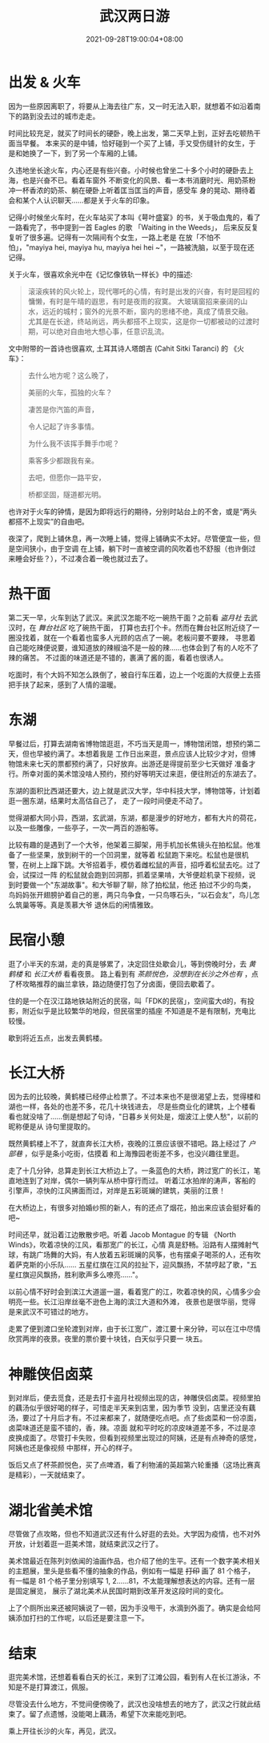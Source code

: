 #+title: 武汉两日游
#+date: 2021-09-28T19:00:04+08:00
#+lastmod: 2021-09-28T19:00:04+08:00
#+draft: false
* 出发 & 火车
  因为一些原因离职了，将要从上海去往广东，又一时无法入职，就想着不如沿着南下的路到没去过的城市走走。

  时间比较充足，就买了时间长的硬卧，晚上出发，第二天早上到，正好去吃顿热干面当早餐。
  本来买的是中铺，恰好碰到一个买了上铺，手又受伤缝针的女生，于是和她换了一下，到了另一个车厢的上铺。

  久违地坐长途火车，内心还是有些兴奋。小时候也曾坐二十多个小时的硬卧去上海，也是兴奋不已。看着车窗外
  不断变化的风景、看一本书消磨时光、用奶茶粉冲一杯香浓的奶茶、躺在硬卧上听着匡当匡当的声音，感受车
  身的晃动、期待着会和某个人认识聊天……都是关于火车的印象。

  记得小时候坐火车时，在火车站买了本叫《萼叶盛宴》的书，关于吸血鬼的，看了一路看完了，书中提到一首
  Eagles 的歌 「Waiting in the Weeds」， 后来反反复复听了很多遍。记得有一次隔间有个女生，一路上老是
  在放「不怕不怕」，"mayiya hei, mayiya hu, mayiya hei hei ~"，一路被洗脑，以至于现在还记得。

  关于火车，很喜欢余光中在《记忆像铁轨一样长》中的描述:

  #+begin_quote
  滚滚疾转的风火轮上，现代哪吒的心情，有时是出发的兴奋，有时是回程的慵懒，有时是午晴的遐思，有时是夜雨的寂寞。
  大玻璃窗招来豪阔的山水，远近的城村；窗外的光景不断，窗内的思绪不绝，真成了情景交融。
  尤其是在长途，终站尚远，两头都搭不上现实，这是你一切都被动的过渡时期，可以绝对自由地大想心事，任意识乱流。
  #+end_quote

  文中附带的一首诗也很喜欢, 土耳其诗人塔朗吉 (Cahit Sitki Taranci) 的 《火车》：

  #+begin_quote
  去什么地方呢？这么晚了，

  美丽的火车，孤独的火车？

  凄苦是你汽笛的声音，

  令人记起了许多事情。

  为什么我不该挥手舞手巾呢？

  乘客多少都跟我有亲。

  去吧，但愿你一路平安，

  桥都坚固，隧道都光明。
  #+end_quote

  也许对于火车的钟情，是因为即将远行的期待，分别时站台上的不舍，或是“两头都搭不上现实”的自由吧。

  夜深了，爬到上铺休息，再一次睡上铺，觉得上铺确实不太好。尽管便宜一些，但是空间狭小，由于空调
  在上铺，躺下时一直被空调的风吹着也不舒服（也许倒过来睡会好些？），不过凑合着一晚也就过去了。

* 热干面
  第二天一早，火车到达了武汉。来武汉怎能不吃一碗热干面？之前看 /盗月社/ 去武汉时，在 /舞台社区/ 吃了碗热干面，
  打算也去打个卡。然而在舞台社区附近绕了一圈没找着，就在一个看着也蛮多人光顾的店点了一碗。老板问要不要辣，
  寻思着自己能吃辣便说要，谁知道放的辣椒油不是一般的辣……也体会到了有的人吃不了辣的痛苦。
  不过面的味道还是不错的，裹满了酱的面，看着也很诱人。

  吃面时，有个大妈不知怎么跌倒了，被自行车压着，边上一个吃面的大叔便上去搭把手扶了起来，感到了人情的温暖。

* 东湖
  早餐过后，打算去湖南省博物馆逛逛，不巧当天是周一，博物馆闭馆，想预约第二天，但也早被约满了。本想着我是
  工作日出来逛，景点应该人比较少才对，但博物馆未来七天的票都预约满了，只好放弃。出游还是得提前至少七天做好
  准备才行。所幸对面的美术馆没啥人预约，预约好等明天过来逛，便往附近的东湖去了。

  东湖的面积比西湖还要大，边上就是武汉大学，华中科技大学，博物馆等，计划着逛一圈东湖，结果时太高估自己了，
  走了一段时间便走不动了。

  觉得湖都大同小异，西湖，玄武湖，东湖，都是漫步的好地方，都有大片的荷花，以及一些雕像，一些亭子，一次一两百的游船等。

  比较有趣的是遇到了一个大爷，他架着三脚架，用手机加长焦镜头在拍松鼠。他准备了一些坚果，放到树干的一个凹洞里，就等着
  松鼠跑下来吃。松鼠也是很机警，在树上上蹿下跳。大爷招着手，模仿着雌松鼠的声音，招呼着松鼠去吃。过了会，试探过一阵
  的松鼠就会跑到凹洞那，抓着坚果啃，大爷便趁机录下视频，说到时要做一个"东湖故事"。和大爷聊了聊，除了拍松鼠，他还
  拍过不少的鸟类，鸟妈妈张开翅膀护着自己的崽，两只鸟争食，一只鸟啄石头，“以石会友”，鸟儿怎么筑巢等等。真是羡慕大爷
  退休后的闲情雅致。

* 民宿小憩
  逛了小半天的东湖，走的真是够累了，决定回住处歇会儿，等到傍晚时分，去 /黄鹤楼/ 和 /长江大桥/ 看看夜景。
  路上看到有 /茶颜悦色，没想到在长沙之外也有/ ，点了杯攻略推荐的幽兰拿铁，路边随便打包了分卤面，便回去歇着了。

  住的是一个在汉江路地铁站附近的民宿，叫「FDK的民宿」，空间蛮大d的，有投影，附近似乎是比较繁华的地段，但民宿里的插座
  不知道是不是有限制，充电比较慢。

  歇到将近五点，出发去黄鹤楼。

* 长江大桥
  因为去的比较晚，黄鹤楼已经停止检票了。不过本来也不是很渴望上去，觉得楼和湖也一样，各处的也差不多，花几十块钱进去，
  尽是些商业化的建筑，上个楼看看也就没啥了……倒是想起了句诗，"日暮乡关何处是，烟波江上使人愁"，以前的昵称便是从
  诗句里提取的。

  既然黄鹤楼上不了，就直奔长江大桥，夜晚的江景应该很不错吧。路上经过了 /户部巷/ ，似乎是条小吃街，估摸着
  和上海豫园老街差不多，也没兴趣往里逛。

  走了十几分钟，总算走到长江大桥边上了。一条蓝色的大桥，跨过宽广的长江，笔直地连到了对岸，偶尔一辆列车从桥中穿行而过。
  听着江水拍岸的涛声，客船的引擎声，凉快的江风拂面而过，对岸是五彩斑斓的建筑，美丽的江景！

  在大桥边上，有很多对拍婚纱照的新人，有的还点了烟花，拍出来应该会挺好看的吧~

  时间还早，就沿着江边散散步吧。听着 Jacob Montague 的专辑 《North Winds》，吹着凉快的江风，看那宽广的长江，心情
  真是舒畅。沿路有人摆摊射气球，有跳广场舞的大妈，有人放着五彩斑斓的风筝，也有摆桌子喝茶的人，还有吹着萨克斯的小乐队……
  五星红旗在江风的拉扯下，迎风飘扬，不禁哼起了歌，"五星红旗迎风飘扬，胜利歌声多么嘹亮……"。

  以前心情不好时会到滨江大道遛一遛，看着宽广的江，吹着凉快的风，心情多少会明亮一些。长江沿岸丝毫不逊色上海的滨江大道和外滩，
  夜景也是很华丽，觉得是来武汉不可错过的地方。

  走累了便到渡口坐轮渡到对岸，由于长江宽广，渡江要十来分钟，可以在江中尽情欣赏两岸的夜景。夜里的票价要十块钱，白天似乎只要一
  块五。

* 神雕侠侣卤菜
  到对岸后，便去觅食，还是去打卡盗月社视频出现的店，神雕侠侣卤菜。视频里拍的藕汤似乎很好喝的样子，可惜走半天来到店里，因为季节
  没到，店里还没有藕汤，要过了十月后才有。不过来都来了，就随便吃点吧。点了些卤菜和一份凉面，卤菜味道还是蛮不错的，香，辣。凉面
  就和平时吃的凉皮味道差不多，不过是凉皮换成面了。尽管打卡失败，但看到视频里出现过的阿姨，还是有点神奇的感觉，阿姨也还是像视频
  中那样，开心的样子。

  饭后又点了杯茶颜悦色，买了点啤酒，看了利物浦的英超第六轮重播（这场比赛真是精彩），一天就结束了。

* 湖北省美术馆
  尽管做了点攻略，但也不知道武汉还有什么好逛的去处。大学因为疫情，也不对外开放，计划着逛一逛美术馆，就结束武汉之行了。

  美术馆最近在陈列刘依闻的油画作品，也介绍了他的生平。还有一个数字美术相关的主题展，里头是些看不懂的抽象的作品，例如有一幅是 +打印+
  画了 81 个格子，有一幅是 81 个格子里分别填写 1, 2……81，不太能理解想表达的内容。还有一层是固定展览，
  展示了湖北美术从民国时期到改革开发这段时间的变化。

  上了个厕所出来还被阿姨说了一顿，因为手没甩干，水滴到外面了。确实是会给阿姨添加打扫的工作呢，以后还是要注意一下。

* 结束
  逛完美术馆，还想着看看白天的长江，来到了江滩公园，看到有人在长江游泳，不知是不是打算渡江，佩服。

  尽管没去什么地方，不觉间便傍晚了，武汉也没啥想去的地方了，武汉之行就此结束了。留了点遗憾，没能喝上藕汤，希望下次来能吃到吧。

  乘上开往长沙的火车，再见，武汉。
